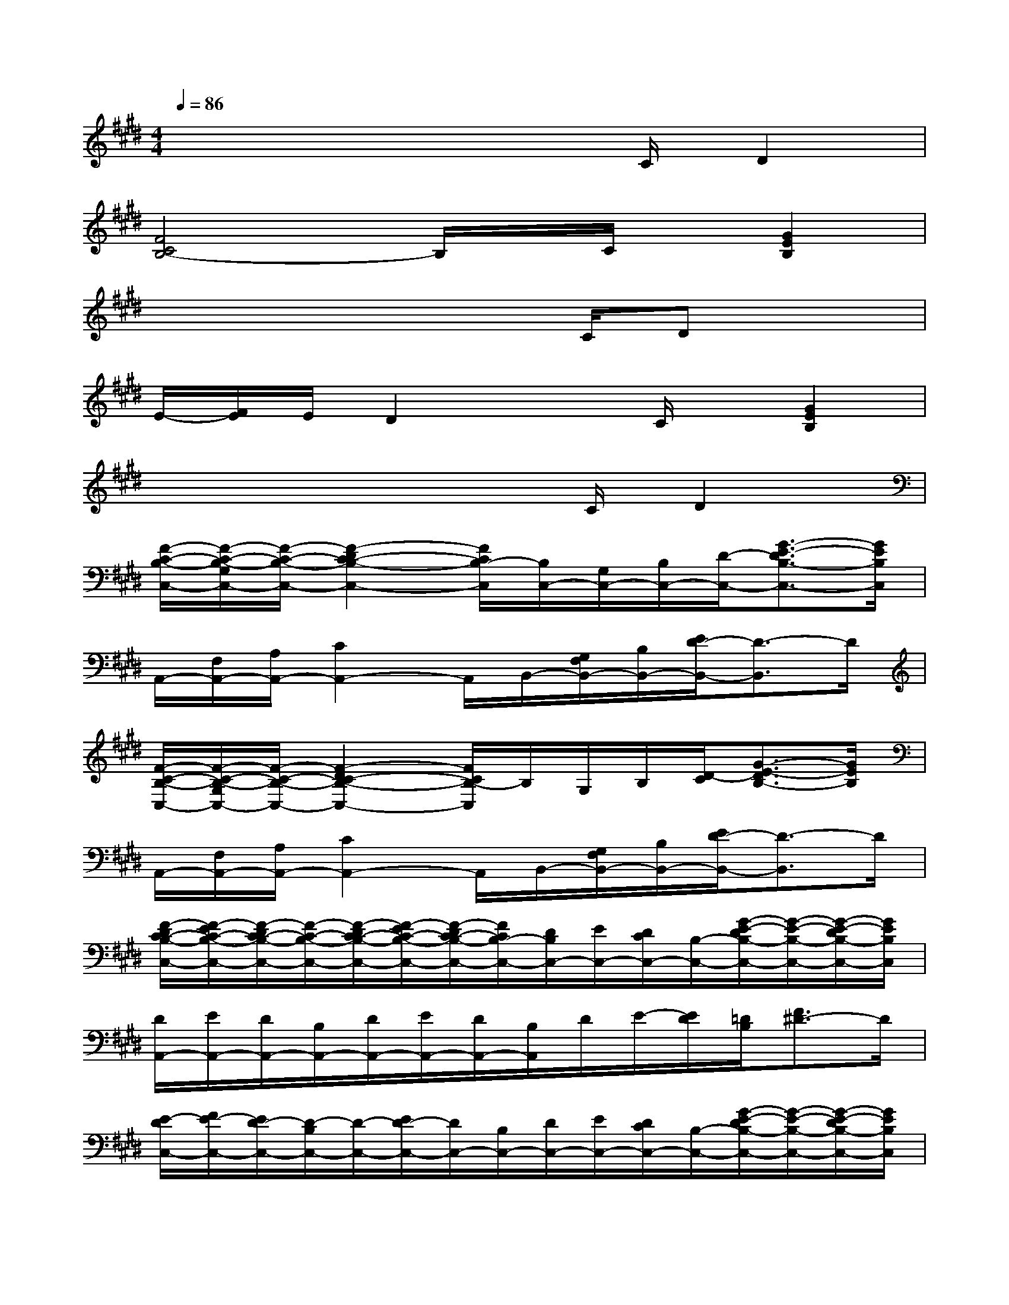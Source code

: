 X:1
T:
M:4/4
L:1/8
Q:1/4=86
K:E%4sharps
V:1
x4x3/2C/2D2|
[F4C4B,4-]B,/2x/2C/2x/2[G2E2B,2]|
x4x3/2C/2Dx|
E/2-[F/2E/2]E/2D2x3/2C/2x/2[G2E2B,2]|
x4x3/2C/2D2|
[F/2-C/2-B,/2-C,/2-][F/2-C/2-B,/2-G,/2C,/2-][F/2-C/2-B,/2-C,/2-][F2-D2C2-B,2-C,2-][F/2C/2B,/2-C,/2][B,/2C,/2-][G,/2C,/2-][B,/2C,/2-][D/2-C,/2-][G3/2-E3/2-D3/2B,3/2-C,3/2-][G/2E/2B,/2C,/2]|
A,,/2-[F,/2A,,/2-][A,/2A,,/2-][C2A,,2-]A,,/2B,,/2-[G,/2F,/2B,,/2-][B,/2B,,/2-][E/2D/2-B,,/2-][D3/2-B,,3/2]D/2|
[F/2-C/2-B,/2-C,/2-][F/2-C/2-B,/2-G,/2C,/2-][F/2-C/2-B,/2-C,/2-][F2-D2C2-B,2-C,2-][F/2C/2B,/2-C,/2]B,/2G,/2B,/2[D/2-C/2][G3/2-E3/2-D3/2B,3/2-][G/2E/2B,/2]|
A,,/2-[F,/2A,,/2-][A,/2A,,/2-][C2A,,2-]A,,/2B,,/2-[G,/2F,/2B,,/2-][B,/2B,,/2-][E/2D/2-B,,/2-][D3/2-B,,3/2]D/2|
[F/2-D/2C/2-B,/2-C,/2-][F/2-E/2C/2-B,/2-C,/2-][F/2-D/2C/2-B,/2-C,/2-][F/2-C/2-B,/2-C,/2-][F/2-D/2C/2-B,/2-C,/2-][F/2-E/2C/2-B,/2-C,/2-][F/2-D/2C/2-B,/2-C,/2-][F/2C/2B,/2-C,/2-][D/2B,/2C,/2-][E/2C,/2-][D/2C/2C,/2-][B,/2-C,/2-][G/2-E/2-D/2B,/2-C,/2-][G/2-E/2-B,/2-C,/2-][G/2-E/2-D/2B,/2-C,/2-][G/2E/2B,/2C,/2]|
[D/2A,,/2-][E/2A,,/2-][D/2A,,/2-][B,/2A,,/2-][D/2A,,/2-][E/2A,,/2-][D/2A,,/2-][B,/2A,,/2]D/2E/2-[E/2D/2][=D/2B,/2][F3/2^D3/2-]D/2|
[E/2-D/2C,/2-][F/2E/2-C,/2-][E/2D/2-C,/2-][D/2-B,/2C,/2-][D/2-C,/2-][E/2D/2-C,/2-][D/2C,/2-][B,/2C,/2-][D/2C,/2-][E/2C,/2-][D/2C/2C,/2-][B,/2-C,/2-][G/2-E/2-D/2B,/2-C,/2-][G/2-E/2-B,/2-C,/2-][G/2-E/2-D/2B,/2-C,/2-][G/2E/2B,/2C,/2]|
[D/2A,,/2-][E/2A,,/2-][D/2A,,/2-][B,/2A,,/2-][D/2A,,/2-][E/2A,,/2-][D/2A,,/2-][B,/2A,,/2][D/2B,,/2-][E/2-B,,/2-][E/2D/2B,,/2-][C/2B,/2B,,/2-][F3/2D3/2-B,,3/2]D/2-|
[F/2-D/2C/2-B,/2-C,/2-][F/2-E/2C/2-B,/2-C,/2-][F/2-D/2C/2-B,/2-C,/2-][F/2-C/2-B,/2-C,/2-][F/2-D/2C/2-B,/2-C,/2-][F/2-E/2C/2-B,/2-C,/2-][F/2-D/2C/2-B,/2-C,/2-][F/2C/2B,/2-C,/2-][D/2B,/2C,/2-][E/2C,/2-][D/2C/2C,/2-][B,/2-C,/2-][G/2-E/2-D/2B,/2-C,/2-][G/2-E/2-B,/2-C,/2-][G/2-E/2-D/2B,/2-C,/2-][G/2E/2B,/2C,/2]|
[D/2A,,/2-][E/2A,,/2-][D/2A,,/2-][B,/2A,,/2-][D/2A,,/2-][E/2A,,/2-][D/2A,,/2-][B,/2A,,/2][D/2B,,/2-][E/2-B,,/2-][E/2D/2B,,/2-][C/2B,/2B,,/2-][F-DB,,-][F/2B,,/2]x/2|
[E/2-D/2C,/2-][F/2E/2-C,/2-][E/2D/2-C,/2-][D/2-B,/2C,/2-][D/2-C,/2-][E/2D/2-C,/2-][D/2C,/2-][B,/2C,/2-][D/2C,/2-][E/2C,/2-][D/2C/2C,/2-][B,/2-C,/2-][G/2-E/2-D/2B,/2-C,/2-][G/2-E/2-B,/2-C,/2-][G/2-E/2-D/2B,/2-C,/2-][G/2E/2B,/2C,/2]